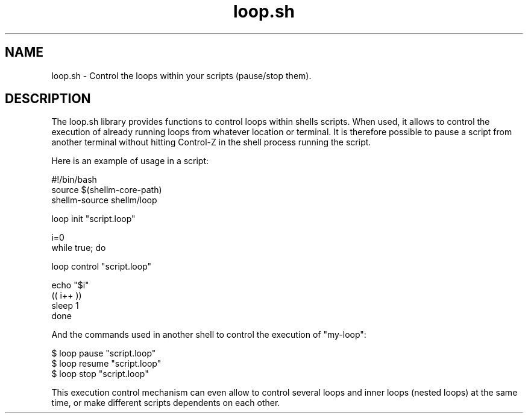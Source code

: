 .if n.ad l
.nh

.TH loop.sh 1 "2018-08-29" "Shellman 0.2.2" "User Commands"

.SH "NAME"
loop.sh \- Control the loops within your scripts (pause/stop them).

.SH "DESCRIPTION"
The loop.sh library provides functions to control loops within shells scripts.
When used, it allows to control the execution of already running loops from whatever
location or terminal. It is therefore possible to pause a script from another terminal
without hitting Control-Z in the shell process running the script.

Here is an example of usage in a script:

    #!/bin/bash
    source $(shellm-core-path)
    shellm-source shellm/loop

    loop init "script.loop"

    i=0
    while true; do

      loop control "script.loop"

      echo "$i"
      (( i++ ))
      sleep 1
    done

And the commands used in another shell to control the execution of "my-loop":

    $ loop pause "script.loop"
    $ loop resume "script.loop"
    $ loop stop "script.loop"

This execution control mechanism can even allow to control several loops and inner loops
(nested loops) at the same time, or make different scripts dependents on each other.
